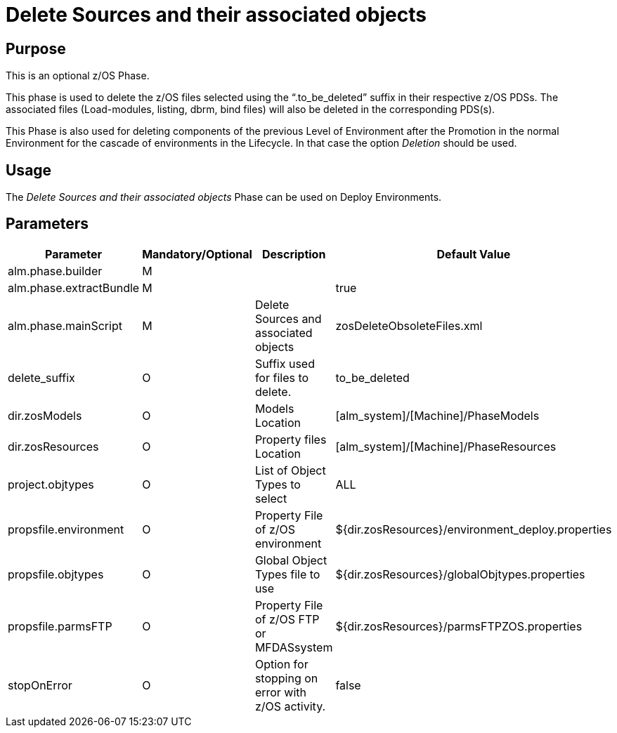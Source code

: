 [[_id1695e0707sa]]
= Delete Sources and their associated objects

== Purpose

This is an optional z/OS Phase.

This phase is used to delete the z/OS files selected using the "`.to_be_deleted`" suffix in their respective z/OS PDSs.
The associated files (Load-modules, listing, dbrm, bind files) will also be deleted in the corresponding PDS(s).

This Phase is also used for deleting components of the previous Level of Environment after the Promotion in the normal Environment for the cascade of environments in the Lifecycle.
In that case the option _Deletion_ should be used.

== Usage

The _Delete Sources and their associated objects_ Phase can be used on Deploy Environments. 

== Parameters

[cols="1,1,1,1", frame="topbot", options="header"]
|===
| Parameter
| Mandatory/Optional
| Description
| Default Value

|alm.phase.builder
|M
|
|

|alm.phase.extractBundle
|M
|
|true

|alm.phase.mainScript
|M
|Delete Sources and associated objects
|zosDeleteObsoleteFiles.xml

|delete_suffix
|O
|Suffix used for files to delete.
|to_be_deleted

|dir.zosModels
|O
|Models Location
|[alm_system]/[Machine]/PhaseModels 

|dir.zosResources
|O
|Property files Location
|[alm_system]/[Machine]/PhaseResources 

|project.objtypes
|O
|List of Object Types to select
|ALL

|propsfile.environment
|O
|Property File of z/OS environment
|${dir.zosResources}/environment_deploy.properties

|propsfile.objtypes
|O
|Global Object Types file to use
|${dir.zosResources}/globalObjtypes.properties

|propsfile.parmsFTP
|O
|Property File of z/OS FTP or MFDASsystem
|${dir.zosResources}/parmsFTPZOS.properties

|stopOnError
|O
|Option for stopping on error with z/OS activity.
|false
|===